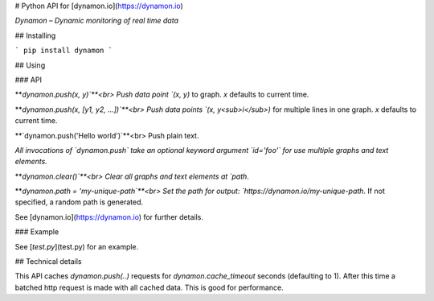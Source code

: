 # Python API for [dynamon.io](https://dynamon.io)

*Dynamon – Dynamic monitoring of real time data*


## Installing

```
pip install dynamon
```


## Using

### API

**`dynamon.push(x, y)`**<br>
Push data point `(x, y)` to graph. `x` defaults to current time.

**`dynamon.push(x, [y1, y2, ...])`**<br>
Push data points `(x, y<sub>i</sub>)` for multiple lines in one graph.
`x` defaults to current time.

**`dynamon.push('Hello world')`**<br>
Push plain text.

*All invocations of `dynamon.push` take an optional keyword argument `id='foo'` for use multiple graphs and text elements.*

**`dynamon.clear()`**<br>
Clear all graphs and text elements at `path`.

**`dynamon.path = 'my-unique-path`**<br>
Set the path for output: `https://dynamon.io/my-unique-path`. If not specified, a random path is generated.

See [dynamon.io](https://dynamon.io) for further details.


### Example

See [`test.py`](test.py) for an example.


## Technical details

This API caches `dynamon.push(..)` requests for `dynamon.cache_timeout` seconds
(defaulting to 1). After this time a batched http request is made with all
cached data. This is good for performance.


